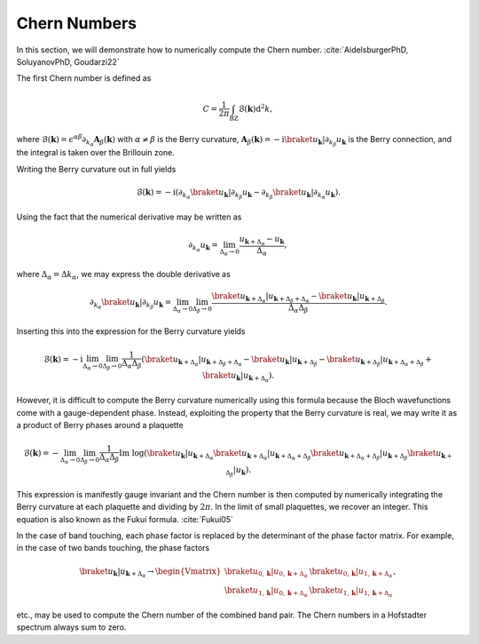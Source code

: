 Chern Numbers
=============

In this section, we will demonstrate how to numerically compute the Chern number. :cite:`AidelsburgerPhD, SoluyanovPhD, Goudarzi22`

The first Chern number is defined as

.. math::
   C = \frac{1}{2\pi} \int_\mathrm{BZ} \mathcal{B}(\mathbf{k}) \mathrm{d}^2 k,

where :math:`\mathcal{B}(\mathbf{k})=\epsilon^{\alpha \beta}\partial_{k_\alpha} \mathbf{A}_{\beta}(\mathbf{k})` with :math:`\alpha\neq\beta` is the Berry curvature, :math:`\mathbf{A}_\beta(\mathbf{k})=-\mathrm{i}\braket{u_\mathbf{k}|\partial_{k_\beta}u_\mathbf{k}}` is the Berry connection, and the integral is taken over the Brillouin zone.

Writing the Berry curvature out in full yields

.. math::
   \mathcal{B}(\mathbf{k}) = -\mathrm{i} (\partial_{k_\alpha} \braket{u_\mathbf{k}|\partial_{k_\beta}u_\mathbf{k}} - \partial_{k_\beta} \braket{u_\mathbf{k}|\partial_{k_\alpha}u_\mathbf{k}}).

Using the fact that the numerical derivative may be written as

.. math::
   \partial_{k_\alpha} u_\mathbf{k} = \lim_{\Delta_\alpha\to 0} \frac{u_{\mathbf{k}+\Delta_\alpha}-u_\mathbf{k}}{\Delta_\alpha},

where :math:`\Delta_\alpha=\Delta k_\alpha`, we may express the double derivative as

.. math::
   \partial_{k_\alpha} \braket{u_\mathbf{k}|\partial_{k_\beta} u_\mathbf{k}} = \lim_{\Delta_\alpha\to 0}\lim_{\Delta_\beta\to 0} \frac{\braket{u_{\mathbf{k}+\Delta_\alpha}| u_{\mathbf{k}+\Delta_\beta+\Delta_\alpha}}-\braket{u_\mathbf{k}|u_{\mathbf{k}+\Delta_\beta}}}{\Delta_\alpha \Delta_\beta}.

Inserting this into the expression for the Berry curvature yields

.. math::
   \mathcal{B}(\mathbf{k}) = -\mathrm{i} \lim_{\Delta_\alpha\to 0}\lim_{\Delta_\beta\to 0} \frac{1}{\Delta_\alpha\Delta_\beta} \left( \braket{u_{\mathbf{k}+\Delta_\alpha}| u_{\mathbf{k}+\Delta_\beta+\Delta_\alpha}}-\braket{u_\mathbf{k}|u_{\mathbf{k}+\Delta_\beta}} - \braket{u_{\mathbf{k}+\Delta_\beta}| u_{\mathbf{k}+\Delta_\alpha+\Delta_\beta}}+\braket{u_\mathbf{k}|u_{\mathbf{k}+\Delta_\alpha}} \right).


However, it is difficult to compute the Berry curvature numerically using this formula because the Bloch wavefunctions come with a gauge-dependent phase. Instead, exploiting the property that the Berry curvature is real, we may write it as a product of Berry phases around a plaquette

.. math::
   \mathcal{B}(\mathbf{k}) = - \lim_{\Delta_\alpha\to 0}\lim_{\Delta_\beta\to 0} \frac{1}{\Delta_\alpha \Delta_\beta} \text{Im}\;\log (\braket{u_{\mathbf{k}}| u_{\mathbf{k}+\Delta_\alpha}}\braket{u_{\mathbf{k}+\Delta_\alpha}| u_{\mathbf{k}+\Delta_\alpha+\Delta_\beta}}\braket{u_{\mathbf{k}+\Delta_\alpha+\Delta_\beta}| u_{\mathbf{k}+\Delta_\beta}} \braket{u_{\mathbf{k}+\Delta_\beta}| u_{\mathbf{k}}}).

This expression is manifestly gauge invariant and the Chern number is then computed by numerically integrating the Berry curvature at each plaquette and dividing by :math:`2\pi`. In the limit of small plaquettes, we recover an integer. This equation is also known as the Fukui formula. :cite:`Fukui05`

In the case of band touching, each phase factor is replaced by the determinant of the phase factor matrix. For example, in the case of two bands touching, the phase factors

.. math::
   \braket{u_{\mathbf{k}}| u_{\mathbf{k}+\Delta_\alpha}} \to
   \begin{Vmatrix}
   \braket{u_{0, \mathbf{k}}| u_{0, \mathbf{k}+\Delta_\alpha}} & \braket{u_{0, \mathbf{k}}| u_{1, \mathbf{k}+\Delta_\alpha}} \\
   \braket{u_{1, \mathbf{k}}| u_{0, \mathbf{k}+\Delta_\alpha}} & \braket{u_{1, \mathbf{k}}| u_{1, \mathbf{k}+\Delta_\alpha}}
   \end{Vmatrix},

etc., may be used to compute the Chern number of the combined band pair. The Chern numbers in a Hofstadter spectrum always sum to zero.
